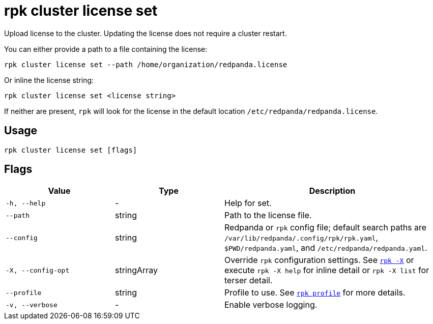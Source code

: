 = rpk cluster license set

Upload license to the cluster. Updating the license does not require a cluster restart.

You can either provide a path to a file containing the license:

[,bash]
----
rpk cluster license set --path /home/organization/redpanda.license
----

Or inline the license string:

[,bash]
----
rpk cluster license set <license string>
----

If neither are present, `rpk` will look for the license in the
default location `/etc/redpanda/redpanda.license`.

== Usage

[,bash]
----
rpk cluster license set [flags]
----

== Flags

[cols="1m,1a,2a"]
|===
|*Value* |*Type* |*Description*

|-h, --help |- |Help for set.

|--path |string |Path to the license file.

|--config |string |Redpanda or `rpk` config file; default search paths are `/var/lib/redpanda/.config/rpk/rpk.yaml`, `$PWD/redpanda.yaml`, and `/etc/redpanda/redpanda.yaml`.

|-X, --config-opt |stringArray |Override `rpk` configuration settings. See xref:reference:rpk/rpk-x-options.adoc[`rpk -X`] or execute `rpk -X help` for inline detail or `rpk -X list` for terser detail.

|--profile |string |Profile to use. See xref:reference:rpk/rpk-profile.adoc[`rpk profile`] for more details.

|-v, --verbose |- |Enable verbose logging.
|===


